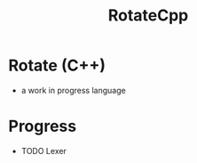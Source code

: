 #+TITLE: RotateCpp
#+OPTIONS: author:nil timestamp:nil date:nil toc:nil num:nil


* Rotate (C++)
- a work in progress language 




* Progress
- TODO Lexer 
